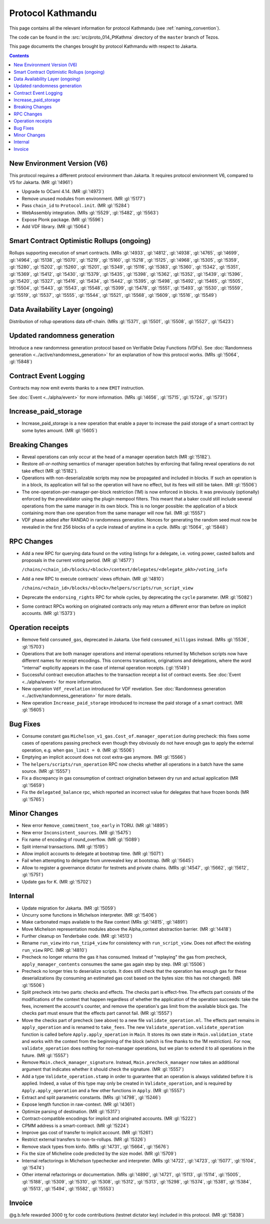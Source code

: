 Protocol Kathmandu
==================

This page contains all the relevant information for protocol Kathmandu
(see :ref:`naming_convention`).

The code can be found in the :src:`src/proto_014_PtKathma` directory of the
``master`` branch of Tezos.

This page documents the changes brought by protocol Kathmandu with respect
to Jakarta.

.. contents::

New Environment Version (V6)
----------------------------

This protocol requires a different protocol environment than Jakarta.
It requires protocol environment V6, compared to V5 for Jakarta.
(MR :gl:`!4961`)

- Upgrade to OCaml 4.14. (MR :gl:`!4973`)

- Remove unused modules from environment. (MR :gl:`!5177`)

- Pass ``chain_id`` to ``Protocol.init``. (MR :gl:`!5284`)

- WebAssembly integration. (MRs :gl:`!5529`, :gl:`!5482`, :gl:`!5563`)

- Expose Plonk package. (MR :gl:`!5596`)

- Add VDF library. (MR :gl:`!5064`)

Smart Contract Optimistic Rollups (ongoing)
-------------------------------------------

Rollups supporting execution of smart contracts. (MRs :gl:`!4933`, :gl:`!4812`,
:gl:`!4938`, :gl:`!4765`, :gl:`!4699`, :gl:`!4964`, :gl:`!5138`, :gl:`!5070`,
:gl:`!5219`, :gl:`!5160`, :gl:`!5218`, :gl:`!5125`, :gl:`!4968`, :gl:`!5305`,
:gl:`!5359`, :gl:`!5280`, :gl:`!5202`, :gl:`!5260`, :gl:`!5201`, :gl:`!5349`,
:gl:`!5116`, :gl:`!5383`, :gl:`!5360`, :gl:`!5342`, :gl:`!5351`, :gl:`!5369`,
:gl:`!5412`, :gl:`!5430`, :gl:`!5379`, :gl:`!5435`, :gl:`!5398`, :gl:`!5362`,
:gl:`!5352`, :gl:`!5439`, :gl:`!5396`, :gl:`!5420`, :gl:`!5327`, :gl:`!5416`,
:gl:`!5434`, :gl:`!5442`, :gl:`!5395`, :gl:`!5498`, :gl:`!5492`, :gl:`!5465`,
:gl:`!5505`, :gl:`!5504`, :gl:`!5443`, :gl:`!5543`, :gl:`!5548`, :gl:`!5399`,
:gl:`!5478`, :gl:`!5551`, :gl:`!5493`, :gl:`!5530`, :gl:`!5559`, :gl:`!5519`,
:gl:`!5537`, :gl:`!5555`, :gl:`!5544`, :gl:`!5521`, :gl:`!5568`, :gl:`!5609`,
:gl:`!5516`, :gl:`!5549`)

Data Availability Layer (ongoing)
---------------------------------

Distribution of rollup operations data off-chain.  (MRs :gl:`!5371`,
:gl:`!5501`, :gl:`!5508`, :gl:`!5527`, :gl:`!5423`)

Updated randomness generation
-----------------------------

Introduce a new randomness generation protocol based on Verifiable Delay
Functions (VDFs). See :doc:`Randomness generation <../active/randomness_generation>`
for an explanation of how this protocol works.
(MRs :gl:`!5064`, :gl:`!5848`)

Contract Event Logging
----------------------

Contracts may now emit events thanks to a new ``EMIT`` instruction.

See :doc:`Event <../alpha/event>` for more information.
(MRs :gl:`!4656`, :gl:`!5715`, :gl:`!5724`, :gl:`!5731`)

Increase_paid_storage
---------------------

- Increase_paid_storage is a new operation that enable a payer to increase the
  paid storage of a smart contract by some bytes amount. (MR :gl:`!5605`)

Breaking Changes
----------------

- Reveal operations can only occur at the head of a manager operation
  batch (MR :gl:`!5182`).

- Restore *all-or-nothing* semantics of manager operation batches by
  enforcing that failing reveal operations do not take effect (MR
  :gl:`!5182`).

- Operations with non-deserializable scripts may now be propagated and
  included in blocks. If such an operation is in a block, its
  application will fail so the operation will have no effect, but its
  fees will still be taken. (MR :gl:`!5506`)

- The one-operation-per-manager-per-block restriction (1M) is now
  enforced in blocks. It was previously (optionally) enforced by the
  prevalidator using the plugin mempool filters. This meant that a
  baker could still include several operations from the same manager
  in its own block. This is no longer possible: the application of a
  block containing more than one operation from the same manager will
  now fail. (MR :gl:`!5557`)

- VDF phase added after RANDAO in randomness generation. Nonces for generating
  the random seed must now be revealed in the first 256 blocks of a cycle
  instead of anytime in a cycle. (MRs :gl:`!5064`, :gl:`!5848`)

RPC Changes
-----------

- Add a new RPC for querying data found on the voting listings for a
  delegate, i.e. voting power, casted ballots and proposals in the
  current voting period.  (MR :gl:`!4577`)

  ``/chains/<chain_id>/blocks/<block>/context/delegates/<delegate_pkh>/voting_info``

- Add a new RPC to execute contracts' views offchain. (MR :gl:`!4810`)

  ``/chains/<chain_id>/blocks/<block>/helpers/scripts/run_script_view``

- Deprecate the ``endorsing_rights`` RPC for whole cycles, by deprecating the
  ``cycle`` parameter. (MR :gl:`!5082`)

- Some contract RPCs working on originated contracts only may return a different
  error than before on implicit accounts. (MR :gl:`!5373`)

Operation receipts
------------------

- Remove field ``consumed_gas``, deprecated in Jakarta. Use field
  ``consumed_milligas`` instead. (MRs :gl:`!5536`, :gl:`!5703`)

- Operations that are both manager operations and internal operations returned
  by Michelson scripts now have different names for receipt encodings. This
  concerns transations, originations and delegations, where the word "internal"
  explicitly appears in the case of internal operation receipts. (:gl:`!5149`)

- Successful contract execution attaches to the transaction receipt a list of
  contract events. See :doc:`Event <../alpha/event>` for more information.

- New operation ``Vdf_revelation`` introduced for VDF revelation. See
  :doc:`Randomness generation <../active/randomness_generation>` for more
  details.

- New operation ``Increase_paid_storage`` introduced to increase the paid
  storage of a smart contract. (MR :gl:`!5605`)

Bug Fixes
---------

- Consume constant gas ``Michelson_v1_gas.Cost_of.manager_operation``
  during precheck: this fixes some cases of operations passing
  precheck even though they obviously do not have enough gas to apply
  the external operation, e.g. when ``gas_limit = 0``. (MR :gl:`!5506`)

- Emptying an implicit account does not cost extra-gas anymore. (MR
  :gl:`!5566`)

- The ``helpers/scripts/run_operation`` RPC now checks whether all
  operations in a batch have the same source. (MR :gl:`!5557`)

- Fix a discrepancy in gas consumption of contract origination between
  dry run and actual application (MR :gl:`!5659`)

- Fix the ``delegated_balance`` rpc, which reported an incorrect value for
  delegates that have frozen bonds (MR :gl:`!5765`)

Minor Changes
-------------

- New error ``Remove_commitment_too_early`` in TORU. (MR :gl:`!4895`)

- New error ``Inconsistent_sources``. (MR :gl:`!5475`)

- Fix name of encoding of round_overflow. (MR :gl:`!5089`)

- Split internal transactions. (MR :gl:`!5195`)

- Allow implicit accounts to delegate at bootstrap time. (MR :gl:`!5071`)

- Fail when attempting to delegate from unrevealed key at bootstrap.
  (MR :gl:`!5645`)

- Allow to register a governance dictator for testnets and private chains.
  (MRs :gl:`!4547`, :gl:`!5662`, :gl:`!5612`, :gl:`!5751`)

- Update gas for K. (MR :gl:`!5702`)

Internal
--------

- Update migration for Jakarta. (MR :gl:`!5059`)

- Uncurry some functions in Michelson interpreter. (MR :gl:`!5406`)

- Make carbonated maps available to the Raw context (MRs :gl:`!4815`, :gl:`!4891`)

- Move Michelson representation modules above the Alpha_context abstraction
  barrier. (MR :gl:`!4418`)

- Further cleanup on Tenderbake code. (MR :gl:`!4513`)

- Rename ``run_view`` into ``run_tzip4_view`` for consistency with
  ``run_script_view``. Does not affect the existing ``run_view`` RPC.
  (MR :gl:`!4810`)

- Precheck no longer returns the gas it has consumed. Instead of
  "replaying" the gas from precheck, ``apply_manager_contents`` consumes
  the same gas again step by step. (MR :gl:`!5506`)

- Precheck no longer tries to deserialize scripts. It does still check
  that the operation has enough gas for these deserializations (by
  consuming an estimated gas cost based on the bytes size: this has
  not changed). (MR :gl:`!5506`)

- Split precheck into two parts: checks and effects. The checks part
  is effect-free. The effects part consists of the modifications of
  the context that happen regardless of whether the application of the
  operation succeeds: take the fees, increment the account's counter,
  and remove the operation's gas limit from the available block
  gas. The checks part must ensure that the effects part cannot
  fail. (MR :gl:`!5557`)

- Move the checks part of precheck (see above) to a new file
  ``validate_operation.ml``. The effects part remains in
  ``apply_operation`` and is renamed to ``take_fees``. The new
  ``Validate_operation.validate_operation`` function is called before
  ``Apply.apply_operation`` in ``Main``. It stores its own state in
  ``Main.validation_state`` and works with the context from the
  beginning of the block (which is fine thanks to the 1M restriction).
  For now, ``validate_operation`` does nothing for non-manager
  operations, but we plan to extend it to all operations in the
  future. (MR :gl:`!5557`)

- Remove ``Main.check_manager_signature``. Instead,
  ``Main.precheck_manager`` now takes an additional argument that
  indicates whether it should check the signature. (MR :gl:`!5557`)

- Add a type ``Validate_operation.stamp`` in order to guarantee that
  an operation is always validated before it is applied. Indeed, a
  value of this type may only be created in ``Validate_operation``,
  and is required by ``Apply.apply_operation`` and a few other
  functions in ``Apply``. (MR :gl:`!5557`)
- Extract and split parametric constants. (MRs :gl:`!4798`, :gl:`!5246`)

- Expose length function in raw-context. (MR :gl:`!4361`)

- Optimize parsing of destination. (MR :gl:`!5317`)

- Contract-compatible encodings for implicit and originated accounts.
  (MR :gl:`!5222`)

- CPMM address is a smart-contract. (MR :gl:`!5224`)

- Improve gas cost of transfer to implicit account. (MR :gl:`!5261`)

- Restrict external transfers to non-tx-rollups. (MR :gl:`!5326`)

- Remove stack types from kinfo. (MRs :gl:`!4731`, :gl:`!5664`, :gl:`!5676`)

- Fix the size of Micheline code predicted by the size model. (MR :gl:`!5709`)

- Internal refactorings in Michelson typechecker and interpreter. (MRs
  :gl:`!4722`, :gl:`!4723`, :gl:`!5077`, :gl:`!5104`, :gl:`!5474`)

- Other internal refactorings or documentation. (MRs :gl:`!4890`, :gl:`!4721`,
  :gl:`!5113`, :gl:`!5114`, :gl:`!5005`, :gl:`!5188`, :gl:`!5309`, :gl:`!5310`,
  :gl:`!5308`, :gl:`!5312`, :gl:`!5313`, :gl:`!5298`, :gl:`!5374`, :gl:`!5381`,
  :gl:`!5384`, :gl:`!5513`, :gl:`!5494`, :gl:`!5582`, :gl:`!5553`)

Invoice
-------

@g.b.fefe rewarded 3000 ꜩ for code contributions (testnet dictator key) included in this protocol.
(MR :gl:`!5838`)
